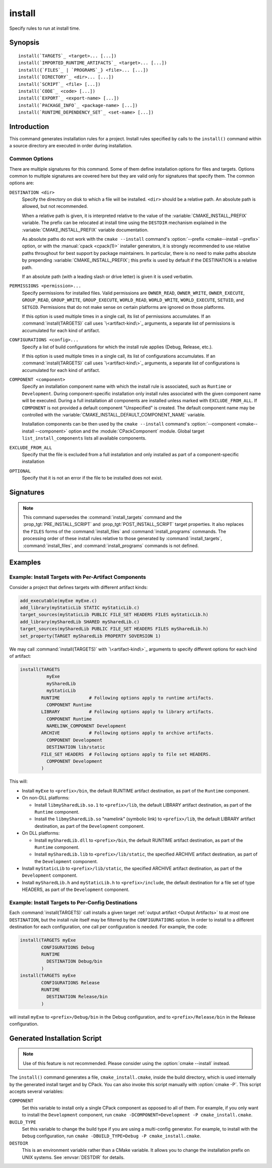 install
-------

.. only:: html

   .. contents::

Specify rules to run at install time.

Synopsis
^^^^^^^^

.. parsed-literal::

  install(`TARGETS`_ <target>... [...])
  install(`IMPORTED_RUNTIME_ARTIFACTS`_ <target>... [...])
  install({`FILES`_ | `PROGRAMS`_} <file>... [...])
  install(`DIRECTORY`_ <dir>... [...])
  install(`SCRIPT`_ <file> [...])
  install(`CODE`_ <code> [...])
  install(`EXPORT`_ <export-name> [...])
  install(`PACKAGE_INFO`_ <package-name> [...])
  install(`RUNTIME_DEPENDENCY_SET`_ <set-name> [...])

Introduction
^^^^^^^^^^^^

This command generates installation rules for a project.  Install rules
specified by calls to the ``install()`` command within a source directory
are executed in order during installation.

.. versionchanged:: 3.14
  Install rules in subdirectories
  added by calls to the :command:`add_subdirectory` command are interleaved
  with those in the parent directory to run in the order declared (see
  policy :policy:`CMP0082`).

.. versionchanged:: 3.22
  The environment variable :envvar:`CMAKE_INSTALL_MODE` can override the
  default copying behavior of ``install()``.

.. versionchanged:: 3.31
  Projects can enable :prop_gbl:`INSTALL_PARALLEL` to enable a parallel
  installation. When using the parallel install, subdirectories added by calls
  to the :command:`add_subdirectory` command are installed independently
  and the order that install rules added in different subdirectories will run is
  not guaranteed.

Common Options
""""""""""""""

There are multiple signatures for this command.  Some of them define
installation options for files and targets.  Options common to
multiple signatures are covered here but they are valid only for
signatures that specify them.  The common options are:

``DESTINATION <dir>``
  Specify the directory on disk to which a file will be installed.
  ``<dir>`` should be a relative path.  An absolute path is allowed,
  but not recommended.

  When a relative path is given, it is interpreted relative to the value
  of the :variable:`CMAKE_INSTALL_PREFIX` variable.
  The prefix can be relocated at install time using the ``DESTDIR``
  mechanism explained in the :variable:`CMAKE_INSTALL_PREFIX` variable
  documentation.

  As absolute paths do not work with the ``cmake --install`` command's
  :option:`--prefix <cmake--install --prefix>` option, or with the
  :manual:`cpack <cpack(1)>` installer generators, it is strongly recommended
  to use relative paths throughout for best support by package maintainers.
  In particular, there is no need to make paths absolute by prepending
  :variable:`CMAKE_INSTALL_PREFIX`; this prefix is used by default if
  the DESTINATION is a relative path.

  If an absolute path (with a leading slash or drive letter) is given
  it is used verbatim.

  .. versionchanged:: 3.31
    ``<dir>`` will be normalized according to the same
    :ref:`normalization rules <Normalization>` as the
    :command:`cmake_path` command.

``PERMISSIONS <permission>...``
  Specify permissions for installed files.  Valid permissions are
  ``OWNER_READ``, ``OWNER_WRITE``, ``OWNER_EXECUTE``, ``GROUP_READ``,
  ``GROUP_WRITE``, ``GROUP_EXECUTE``, ``WORLD_READ``, ``WORLD_WRITE``,
  ``WORLD_EXECUTE``, ``SETUID``, and ``SETGID``.  Permissions that do
  not make sense on certain platforms are ignored on those platforms.

  If this option is used multiple times in a single call, its list
  of permissions accumulates.  If an :command:`install(TARGETS)` call
  uses `\<artifact-kind\>`_ arguments, a separate list of permissions
  is accumulated for each kind of artifact.

``CONFIGURATIONS <config>...``
  Specify a list of build configurations for which the install rule
  applies (Debug, Release, etc.).

  If this option is used multiple times in a single call, its list
  of configurations accumulates.  If an :command:`install(TARGETS)`
  call uses `\<artifact-kind\>`_ arguments, a separate list of
  configurations is accumulated for each kind of artifact.

``COMPONENT <component>``
  Specify an installation component name with which the install rule
  is associated, such as ``Runtime`` or ``Development``.  During
  component-specific installation only install rules associated with
  the given component name will be executed.  During a full installation
  all components are installed unless marked with ``EXCLUDE_FROM_ALL``.
  If ``COMPONENT`` is not provided a default component "Unspecified" is
  created.  The default component name may be controlled with the
  :variable:`CMAKE_INSTALL_DEFAULT_COMPONENT_NAME` variable.

  Installation components can be then used by the ``cmake --install`` command's
  :option:`--component <cmake--install --component>` option and the
  :module:`CPackComponent` module.  Global target ``list_install_components``
  lists all available components.

``EXCLUDE_FROM_ALL``
  .. versionadded:: 3.6

  Specify that the file is excluded from a full installation and only
  installed as part of a component-specific installation

``OPTIONAL``
  Specify that it is not an error if the file to be installed does
  not exist.

.. versionadded:: 3.1
  Command signatures that install files may print messages during
  installation.  Use the :variable:`CMAKE_INSTALL_MESSAGE` variable
  to control which messages are printed.

.. versionadded:: 3.11
  Many of the ``install()`` variants implicitly create the directories
  containing the installed files. If
  :variable:`CMAKE_INSTALL_DEFAULT_DIRECTORY_PERMISSIONS` is set, these
  directories will be created with the permissions specified. Otherwise,
  they will be created according to the uname rules on Unix-like platforms.
  Windows platforms are unaffected.

Signatures
^^^^^^^^^^

.. signature::
  install(TARGETS <target>... [...])

  Install target :ref:`Output Artifacts` and associated files:

  .. code-block:: cmake

    install(TARGETS <target>... [EXPORT <export-name>]
            [RUNTIME_DEPENDENCIES <arg>...|RUNTIME_DEPENDENCY_SET <set-name>]
            [<artifact-option>...]
            [<artifact-kind> <artifact-option>...]...
            [INCLUDES DESTINATION [<dir> ...]]
            )

  where ``<artifact-option>...`` group may contain:

  .. code-block:: cmake

    [DESTINATION <dir>]
    [PERMISSIONS <permission>...]
    [CONFIGURATIONS <config>...]
    [COMPONENT <component>]
    [NAMELINK_COMPONENT <component>]
    [OPTIONAL] [EXCLUDE_FROM_ALL]
    [NAMELINK_ONLY|NAMELINK_SKIP]

  The first ``<artifact-option>...`` group applies to target
  :ref:`Output Artifacts` that do not have a dedicated group specified
  later in the same call.

  .. _`<artifact-kind>`:

  Each ``<artifact-kind> <artifact-option>...`` group applies to
  :ref:`Output Artifacts` of the specified artifact kind:

  ``ARCHIVE``
    Target artifacts of this kind include:

    * *Static libraries*
      (except on macOS when marked as ``FRAMEWORK``, see below);
    * *DLL import libraries*
      (on all Windows-based systems including Cygwin; they have extension
      ``.lib``, in contrast to the ``.dll`` libraries that go to ``RUNTIME``);
    * On AIX, the *linker import file* created for executables with
      :prop_tgt:`ENABLE_EXPORTS` enabled.
    * On macOS, the *linker import file* created for shared libraries with
      :prop_tgt:`ENABLE_EXPORTS` enabled (except when marked as ``FRAMEWORK``,
      see below).

  ``LIBRARY``
    Target artifacts of this kind include:

    * *Shared libraries*, except

      - DLLs (these go to ``RUNTIME``, see below),
      - on macOS when marked as ``FRAMEWORK`` (see below).

  ``RUNTIME``
    Target artifacts of this kind include:

    * *Executables*
      (except on macOS when marked as ``MACOSX_BUNDLE``, see ``BUNDLE`` below);
    * DLLs (on all Windows-based systems including Cygwin; note that the
      accompanying import libraries are of kind ``ARCHIVE``).

  ``OBJECTS``
    .. versionadded:: 3.9

    Object files associated with *object libraries*.

  ``FRAMEWORK``
    Both static and shared libraries marked with the ``FRAMEWORK``
    property are treated as ``FRAMEWORK`` targets on macOS.

  ``BUNDLE``
    Executables marked with the :prop_tgt:`MACOSX_BUNDLE` property are treated as
    ``BUNDLE`` targets on macOS.

  ``PUBLIC_HEADER``
    Any :prop_tgt:`PUBLIC_HEADER` files associated with a library are installed in
    the destination specified by the ``PUBLIC_HEADER`` argument on non-Apple
    platforms. Rules defined by this argument are ignored for :prop_tgt:`FRAMEWORK`
    libraries on Apple platforms because the associated files are installed
    into the appropriate locations inside the framework folder. See
    :prop_tgt:`PUBLIC_HEADER` for details.

  ``PRIVATE_HEADER``
    Similar to ``PUBLIC_HEADER``, but for ``PRIVATE_HEADER`` files. See
    :prop_tgt:`PRIVATE_HEADER` for details.

  ``RESOURCE``
    Similar to ``PUBLIC_HEADER`` and ``PRIVATE_HEADER``, but for
    ``RESOURCE`` files. See :prop_tgt:`RESOURCE` for details.

  ``FILE_SET <set-name>``
    .. versionadded:: 3.23

    File sets are defined by the :command:`target_sources(FILE_SET)` command.
    If the file set ``<set-name>`` exists and is ``PUBLIC`` or ``INTERFACE``,
    any files in the set are installed under the destination (see below).
    The directory structure relative to the file set's base directories is
    preserved. For example, a file added to the file set as
    ``/blah/include/myproj/here.h`` with a base directory ``/blah/include``
    would be installed to ``myproj/here.h`` below the destination.

  ``CXX_MODULES_BMI``
    .. versionadded:: 3.28

    Any module files from C++ modules from ``PUBLIC`` sources in a file set of
    type ``CXX_MODULES`` will be installed to the given ``DESTINATION``. All
    modules are placed directly in the destination as no directory structure is
    derived from the names of the modules. An empty ``DESTINATION`` may be used
    to suppress installing these files (for use in generic code).

  For regular executables, static libraries and shared libraries, the
  ``DESTINATION`` argument is not required.  For these target types, when
  ``DESTINATION`` is omitted, a default destination will be taken from the
  appropriate variable from :module:`GNUInstallDirs`, or set to a built-in
  default value if that variable is not defined.  The same is true for file
  sets, and the public and private headers associated with the installed
  targets through the :prop_tgt:`PUBLIC_HEADER` and :prop_tgt:`PRIVATE_HEADER`
  target properties. A destination must always be provided for module libraries,
  Apple bundles and frameworks.  A destination can be omitted for interface and
  object libraries, but they are handled differently (see the discussion of this
  topic toward the end of this section).

  For shared libraries on DLL platforms, if neither ``RUNTIME`` nor ``ARCHIVE``
  destinations are specified, both the ``RUNTIME`` and ``ARCHIVE`` components are
  installed to their default destinations. If either a ``RUNTIME`` or ``ARCHIVE``
  destination is specified, the component is installed to that destination, and
  the other component is not installed. If both ``RUNTIME`` and ``ARCHIVE``
  destinations are specified, then both components are installed to their
  respective destinations.

  The following table shows the target types with their associated variables and
  built-in defaults that apply when no destination is given:

  =============================== =============================== ======================
     Target Type                      GNUInstallDirs Variable        Built-In Default
  =============================== =============================== ======================
  ``RUNTIME``                     ``${CMAKE_INSTALL_BINDIR}``     ``bin``
  ``LIBRARY``                     ``${CMAKE_INSTALL_LIBDIR}``     ``lib``
  ``ARCHIVE``                     ``${CMAKE_INSTALL_LIBDIR}``     ``lib``
  ``PRIVATE_HEADER``              ``${CMAKE_INSTALL_INCLUDEDIR}`` ``include``
  ``PUBLIC_HEADER``               ``${CMAKE_INSTALL_INCLUDEDIR}`` ``include``
  ``FILE_SET`` (type ``HEADERS``) ``${CMAKE_INSTALL_INCLUDEDIR}`` ``include``
  =============================== =============================== ======================

  Projects wishing to follow the common practice of installing headers into a
  project-specific subdirectory may prefer using file sets with appropriate
  paths and base directories. Otherwise, they must provide a ``DESTINATION``
  instead of being able to rely on the above (see next example below).

  To make packages compliant with distribution filesystem layout policies, if
  projects must specify a ``DESTINATION``, it is strongly recommended that they use
  a path that begins with the appropriate relative :module:`GNUInstallDirs` variable.
  This allows package maintainers to control the install destination by setting
  the appropriate cache variables.  The following example shows a static library
  being installed to the default destination provided by
  :module:`GNUInstallDirs`, but with its headers installed to a project-specific
  subdirectory without using file sets:

  .. code-block:: cmake

    add_library(mylib STATIC ...)
    set_target_properties(mylib PROPERTIES PUBLIC_HEADER mylib.h)
    include(GNUInstallDirs)
    install(TARGETS mylib
            PUBLIC_HEADER
              DESTINATION ${CMAKE_INSTALL_INCLUDEDIR}/myproj
    )

  In addition to the `common options`_ listed above, each target can accept
  the following additional arguments:

  ``NAMELINK_COMPONENT``
    .. versionadded:: 3.12

    On some platforms a versioned shared library has a symbolic link such
    as::

      lib<name>.so -> lib<name>.so.1

    where ``lib<name>.so.1`` is the soname of the library and ``lib<name>.so``
    is a "namelink" allowing linkers to find the library when given
    ``-l<name>``. The ``NAMELINK_COMPONENT`` option is similar to the
    ``COMPONENT`` option, but it changes the installation component of a shared
    library namelink if one is generated. If not specified, this defaults to the
    value of ``COMPONENT``. It is an error to use this parameter outside of a
    ``LIBRARY`` block.

    .. versionchanged:: 3.27
      This parameter is also usable for an ``ARCHIVE`` block to manage
      the linker import file created, on macOS, for shared libraries with
      :prop_tgt:`ENABLE_EXPORTS` enabled.

    See the `Example: Install Targets with Per-Artifact Components`_
    for an example using ``NAMELINK_COMPONENT``.

    This option is typically used for package managers that have separate
    runtime and development packages. For example, on Debian systems, the
    library is expected to be in the runtime package, and the headers and
    namelink are expected to be in the development package.

    See the :prop_tgt:`VERSION` and :prop_tgt:`SOVERSION` target properties for
    details on creating versioned shared libraries.

  ``NAMELINK_ONLY``
    This option causes the installation of only the namelink when a library
    target is installed. On platforms where versioned shared libraries do not
    have namelinks or when a library is not versioned, the ``NAMELINK_ONLY``
    option installs nothing. It is an error to use this parameter outside of a
    ``LIBRARY`` block.

    .. versionchanged:: 3.27
      This parameter is also usable for an ``ARCHIVE`` block to manage
      the linker import file created, on macOS, for shared libraries with
      :prop_tgt:`ENABLE_EXPORTS` enabled.

    When ``NAMELINK_ONLY`` is given, either ``NAMELINK_COMPONENT`` or
    ``COMPONENT`` may be used to specify the installation component of the
    namelink, but ``COMPONENT`` should generally be preferred.

  ``NAMELINK_SKIP``
    Similar to ``NAMELINK_ONLY``, but it has the opposite effect: it causes the
    installation of library files other than the namelink when a library target
    is installed. When neither ``NAMELINK_ONLY`` or ``NAMELINK_SKIP`` are given,
    both portions are installed. On platforms where versioned shared libraries
    do not have symlinks or when a library is not versioned, ``NAMELINK_SKIP``
    installs the library. It is an error to use this parameter outside of a
    ``LIBRARY`` block.

    .. versionchanged:: 3.27
      This parameter is also usable for an ``ARCHIVE`` block to manage
      the linker import file created, on macOS, for shared libraries with
      :prop_tgt:`ENABLE_EXPORTS` enabled.

    If ``NAMELINK_SKIP`` is specified, ``NAMELINK_COMPONENT`` has no effect. It
    is not recommended to use ``NAMELINK_SKIP`` in conjunction with
    ``NAMELINK_COMPONENT``.

  The :command:`install(TARGETS)` command can also accept the following
  options at the top level:

  ``EXPORT``
    This option associates the installed target files with an export called
    ``<export-name>``.  It must appear before any target options.
    To actually install the export file itself, call
    :command:`install(EXPORT)`, documented below.
    See documentation of the :prop_tgt:`EXPORT_NAME` target property to change
    the name of the exported target.

    If ``EXPORT`` is used and the targets include ``PUBLIC`` or ``INTERFACE``
    file sets, all of them must be specified with ``FILE_SET`` arguments. All
    ``PUBLIC`` or ``INTERFACE`` file sets associated with a target are included
    in the export.

  ``INCLUDES DESTINATION``
    This option specifies a list of directories which will be added to the
    :prop_tgt:`INTERFACE_INCLUDE_DIRECTORIES` target property of the
    ``<targets>`` when exported by the :command:`install(EXPORT)` command.
    If a relative path is specified, it is treated as relative to the
    :genex:`$<INSTALL_PREFIX>`.

    Unlike other ``DESTINATION`` arguments for the various ``install()``
    subcommands, paths given after ``INCLUDES DESTINATION`` are used as
    given.  They are not normalized, nor assumed to be normalized, although
    it is recommended that they are given in normalized form (see
    :ref:`Normalization`).

  ``RUNTIME_DEPENDENCY_SET <set-name>``
    .. versionadded:: 3.21

    This option causes all runtime dependencies of installed executable, shared
    library, and module targets to be added to the specified runtime dependency
    set. This set can then be installed with an
    :command:`install(RUNTIME_DEPENDENCY_SET)` command.

    This keyword and the ``RUNTIME_DEPENDENCIES`` keyword are mutually
    exclusive.

  ``RUNTIME_DEPENDENCIES <arg>...``
    .. versionadded:: 3.21

    This option causes all runtime dependencies of installed executable, shared
    library, and module targets to be installed along with the targets
    themselves. The ``RUNTIME``, ``LIBRARY``, ``FRAMEWORK``, and generic
    arguments are used to determine the properties (``DESTINATION``,
    ``COMPONENT``, etc.) of the installation of these dependencies.

    ``RUNTIME_DEPENDENCIES`` is semantically equivalent to the following pair
    of calls:

    .. code-block:: cmake

      install(TARGETS ... RUNTIME_DEPENDENCY_SET <set-name>)
      install(RUNTIME_DEPENDENCY_SET <set-name> <arg>...)

    where ``<set-name>`` will be a randomly generated set name.
    ``<arg>...`` may include any of the following keywords supported by
    the :command:`install(RUNTIME_DEPENDENCY_SET)` command:

    * ``DIRECTORIES``
    * ``PRE_INCLUDE_REGEXES``
    * ``PRE_EXCLUDE_REGEXES``
    * ``POST_INCLUDE_REGEXES``
    * ``POST_EXCLUDE_REGEXES``
    * ``POST_INCLUDE_FILES``
    * ``POST_EXCLUDE_FILES``

    The ``RUNTIME_DEPENDENCIES`` and ``RUNTIME_DEPENDENCY_SET`` keywords are
    mutually exclusive.

  :ref:`Interface Libraries` may be listed among the targets to install.
  They install no artifacts but will be included in an associated ``EXPORT``.
  If :ref:`Object Libraries` are listed but given no destination for their
  object files, they will be exported as :ref:`Interface Libraries`.
  This is sufficient to satisfy transitive usage requirements of other
  targets that link to the object libraries in their implementation.

  Installing a target with the :prop_tgt:`EXCLUDE_FROM_ALL` target property
  set to ``TRUE`` has undefined behavior.

  .. versionadded:: 3.3
    An install destination given as a ``DESTINATION`` argument may
    use "generator expressions" with the syntax ``$<...>``.  See the
    :manual:`cmake-generator-expressions(7)` manual for available expressions.

  .. versionadded:: 3.13
    :command:`install(TARGETS)` can install targets that were created in
    other directories.  When using such cross-directory install rules, running
    ``make install`` (or similar) from a subdirectory will not guarantee that
    targets from other directories are up-to-date.  You can use
    :command:`target_link_libraries` or :command:`add_dependencies`
    to ensure that such out-of-directory targets are built before the
    subdirectory-specific install rules are run.

.. signature::
  install(IMPORTED_RUNTIME_ARTIFACTS <target>... [...])

  .. versionadded:: 3.21

  Install runtime artifacts of imported targets:

  .. code-block:: cmake

    install(IMPORTED_RUNTIME_ARTIFACTS <target>...
            [RUNTIME_DEPENDENCY_SET <set-name>]
            [[LIBRARY|RUNTIME|FRAMEWORK|BUNDLE]
             [DESTINATION <dir>]
             [PERMISSIONS <permission>...]
             [CONFIGURATIONS <config>...]
             [COMPONENT <component>]
             [OPTIONAL] [EXCLUDE_FROM_ALL]
            ] [...]
            )

  The ``IMPORTED_RUNTIME_ARTIFACTS`` form specifies rules for installing the
  runtime artifacts of imported targets. Projects may do this if they want to
  bundle outside executables or modules inside their installation. The
  ``LIBRARY``, ``RUNTIME``, ``FRAMEWORK``, and ``BUNDLE`` arguments have the
  same semantics that they do in the `TARGETS`_ mode. Only the runtime artifacts
  of imported targets are installed (except in the case of :prop_tgt:`FRAMEWORK`
  libraries, :prop_tgt:`MACOSX_BUNDLE` executables, and :prop_tgt:`BUNDLE`
  CFBundles.) For example, headers and import libraries associated with DLLs are
  not installed. In the case of :prop_tgt:`FRAMEWORK` libraries,
  :prop_tgt:`MACOSX_BUNDLE` executables, and :prop_tgt:`BUNDLE` CFBundles, the
  entire directory is installed.

  The ``RUNTIME_DEPENDENCY_SET`` option causes the runtime artifacts of the
  imported executable, shared library, and module library ``targets`` to be
  added to the ``<set-name>`` runtime dependency set. This set can then be
  installed with an :command:`install(RUNTIME_DEPENDENCY_SET)` command.

.. signature::
  install(FILES <file>... [...])
  install(PROGRAMS <program>... [...])

  .. note::

    If installing header files, consider using file sets defined by
    :command:`target_sources(FILE_SET)` instead. File sets associate
    headers with a target and they install as part of the target.

  Install files or programs:

  .. code-block:: cmake

    install(<FILES|PROGRAMS> <file>...
            TYPE <type> | DESTINATION <dir>
            [PERMISSIONS <permission>...]
            [CONFIGURATIONS <config>...]
            [COMPONENT <component>]
            [RENAME <name>] [OPTIONAL] [EXCLUDE_FROM_ALL])

  The ``FILES`` form specifies rules for installing files for a project.
  File names given as relative paths are interpreted with respect to the
  current source directory.  Files installed by this form are by default
  given permissions ``OWNER_WRITE``, ``OWNER_READ``, ``GROUP_READ``, and
  ``WORLD_READ`` if no ``PERMISSIONS`` argument is given.

  The ``PROGRAMS`` form is identical to the ``FILES`` form except that the
  default permissions for the installed file also include ``OWNER_EXECUTE``,
  ``GROUP_EXECUTE``, and ``WORLD_EXECUTE``.  This form is intended to install
  programs that are not targets, such as shell scripts.  Use the ``TARGETS``
  form to install targets built within the project.

  The list of ``files...`` given to ``FILES`` or ``PROGRAMS`` may use
  "generator expressions" with the syntax ``$<...>``.  See the
  :manual:`cmake-generator-expressions(7)` manual for available expressions.
  However, if any item begins in a generator expression it must evaluate
  to a full path.

  The optional ``RENAME <name>`` argument is used to specify a name for the
  installed file that is different from the original file name.  Renaming
  is allowed only when a single file is installed by the command.

  Either a ``TYPE`` or a ``DESTINATION`` must be provided, but not both.
  A ``TYPE`` argument specifies the generic file type of the files being
  installed.  A destination will then be set automatically by taking the
  corresponding variable from :module:`GNUInstallDirs`, or by using a
  built-in default if that variable is not defined.  See the table below for
  the supported file types and their corresponding variables and built-in
  defaults.  Projects can provide a ``DESTINATION`` argument instead of a
  file type if they wish to explicitly define the install destination.

  ======================= ================================== =========================
     ``TYPE`` Argument         GNUInstallDirs Variable           Built-In Default
  ======================= ================================== =========================
  ``BIN``                 ``${CMAKE_INSTALL_BINDIR}``        ``bin``
  ``SBIN``                ``${CMAKE_INSTALL_SBINDIR}``       ``sbin``
  ``LIB``                 ``${CMAKE_INSTALL_LIBDIR}``        ``lib``
  ``INCLUDE``             ``${CMAKE_INSTALL_INCLUDEDIR}``    ``include``
  ``SYSCONF``             ``${CMAKE_INSTALL_SYSCONFDIR}``    ``etc``
  ``SHAREDSTATE``         ``${CMAKE_INSTALL_SHARESTATEDIR}`` ``com``
  ``LOCALSTATE``          ``${CMAKE_INSTALL_LOCALSTATEDIR}`` ``var``
  ``RUNSTATE``            ``${CMAKE_INSTALL_RUNSTATEDIR}``   ``<LOCALSTATE dir>/run``
  ``DATA``                ``${CMAKE_INSTALL_DATADIR}``       ``<DATAROOT dir>``
  ``INFO``                ``${CMAKE_INSTALL_INFODIR}``       ``<DATAROOT dir>/info``
  ``LOCALE``              ``${CMAKE_INSTALL_LOCALEDIR}``     ``<DATAROOT dir>/locale``
  ``MAN``                 ``${CMAKE_INSTALL_MANDIR}``        ``<DATAROOT dir>/man``
  ``DOC``                 ``${CMAKE_INSTALL_DOCDIR}``        ``<DATAROOT dir>/doc``
  ``LIBEXEC``             ``${CMAKE_INSTALL_LIBEXECDIR}``    ``libexec``
  ======================= ================================== =========================

  Projects wishing to follow the common practice of installing headers into a
  project-specific subdirectory will need to provide a destination rather than
  rely on the above. Using file sets for headers instead of ``install(FILES)``
  would be even better (see :command:`target_sources(FILE_SET)`).

  Note that some of the types' built-in defaults use the ``DATAROOT`` directory as
  a prefix. The ``DATAROOT`` prefix is calculated similarly to the types, with
  ``CMAKE_INSTALL_DATAROOTDIR`` as the variable and ``share`` as the built-in
  default. You cannot use ``DATAROOT`` as a ``TYPE`` parameter; please use
  ``DATA`` instead.

  To make packages compliant with distribution filesystem layout policies, if
  projects must specify a ``DESTINATION``, it is strongly recommended that they use
  a path that begins with the appropriate relative :module:`GNUInstallDirs` variable.
  This allows package maintainers to control the install destination by setting
  the appropriate cache variables.  The following example shows how to follow
  this advice while installing an image to a project-specific documentation
  subdirectory:

  .. code-block:: cmake

    include(GNUInstallDirs)
    install(FILES logo.png
            DESTINATION ${CMAKE_INSTALL_DOCDIR}/myproj
    )

  .. versionadded:: 3.4
    An install destination given as a ``DESTINATION`` argument may
    use "generator expressions" with the syntax ``$<...>``.  See the
    :manual:`cmake-generator-expressions(7)` manual for available expressions.

  .. versionadded:: 3.20
    An install rename given as a ``RENAME`` argument may
    use "generator expressions" with the syntax ``$<...>``.  See the
    :manual:`cmake-generator-expressions(7)` manual for available expressions.

  .. versionadded:: 3.31
    The ``TYPE`` argument now supports type ``LIBEXEC``.

.. signature::
  install(DIRECTORY <dir>... [...])

  .. note::

    To install a directory sub-tree of headers, consider using file sets
    defined by :command:`target_sources(FILE_SET)` instead. File sets not only
    preserve directory structure, they also associate headers with a target
    and install as part of the target.

  Install the contents of one or more directories:

  .. code-block:: cmake

    install(DIRECTORY <dir>...
            TYPE <type> | DESTINATION <dir>
            [FILE_PERMISSIONS <permission>...]
            [DIRECTORY_PERMISSIONS <permission>...]
            [USE_SOURCE_PERMISSIONS] [OPTIONAL] [MESSAGE_NEVER]
            [CONFIGURATIONS <config>...]
            [COMPONENT <component>] [EXCLUDE_FROM_ALL]
            [FILES_MATCHING]
            [<match-rule> <match-option>...]...
            )

  The ``DIRECTORY`` form installs contents of one or more directories to a
  given destination.  The directory structure is copied verbatim to the
  destination.

  Either a ``TYPE`` or a ``DESTINATION`` must be provided, but not both.
  If no permissions is given, files will be given the default permissions
  specified in the `FILES`_ form of the command, and the directories
  will be given the default permissions specified in the `PROGRAMS`_
  form of the command.

  The options are:

  ``<dir>...``
    The list of directories to be installed.

    The last component of each directory name is appended to the
    destination directory but a trailing slash may be used to avoid
    this because it leaves the last component empty.  Directory names
    given as relative paths are interpreted with respect to the current
    source directory.  If no input directory names are given the
    destination directory will be created but nothing will be installed
    into it.

    .. versionadded:: 3.5
      The source ``<dir>...`` list may use "generator expressions" with the
      syntax ``$<...>``.  See the :manual:`cmake-generator-expressions(7)`
      manual for available expressions.

  ``TYPE <type>``
    Specifies the generic file type of the files within the listed
    directories being installed.  A destination will then be set
    automatically by taking the corresponding variable from
    :module:`GNUInstallDirs`, or by using a built-in default if that
    variable is not defined.  See the table below for the supported
    file types and their corresponding variables and built-in defaults.
    Projects can provide a ``DESTINATION`` argument instead of a file
    type if they wish to explicitly define the install destination.

    ======================= ================================== =========================
       ``TYPE`` Argument         GNUInstallDirs Variable           Built-In Default
    ======================= ================================== =========================
    ``BIN``                 ``${CMAKE_INSTALL_BINDIR}``        ``bin``
    ``SBIN``                ``${CMAKE_INSTALL_SBINDIR}``       ``sbin``
    ``LIB``                 ``${CMAKE_INSTALL_LIBDIR}``        ``lib``
    ``INCLUDE``             ``${CMAKE_INSTALL_INCLUDEDIR}``    ``include``
    ``SYSCONF``             ``${CMAKE_INSTALL_SYSCONFDIR}``    ``etc``
    ``SHAREDSTATE``         ``${CMAKE_INSTALL_SHARESTATEDIR}`` ``com``
    ``LOCALSTATE``          ``${CMAKE_INSTALL_LOCALSTATEDIR}`` ``var``
    ``RUNSTATE``            ``${CMAKE_INSTALL_RUNSTATEDIR}``   ``<LOCALSTATE dir>/run``
    ``DATA``                ``${CMAKE_INSTALL_DATADIR}``       ``<DATAROOT dir>``
    ``INFO``                ``${CMAKE_INSTALL_INFODIR}``       ``<DATAROOT dir>/info``
    ``LOCALE``              ``${CMAKE_INSTALL_LOCALEDIR}``     ``<DATAROOT dir>/locale``
    ``MAN``                 ``${CMAKE_INSTALL_MANDIR}``        ``<DATAROOT dir>/man``
    ``DOC``                 ``${CMAKE_INSTALL_DOCDIR}``        ``<DATAROOT dir>/doc``
    ``LIBEXEC``             ``${CMAKE_INSTALL_LIBEXECDIR}``    ``libexec``
    ======================= ================================== =========================

    Note that some of the types' built-in defaults use the ``DATAROOT``
    directory as a prefix.  The ``DATAROOT`` prefix is calculated similarly
    to the types, with ``CMAKE_INSTALL_DATAROOTDIR`` as the variable and
    ``share`` as the built-in default.  You cannot use ``DATAROOT`` as a
    ``TYPE`` parameter; please use ``DATA`` instead.

    .. versionadded:: 3.31
      The ``LIBEXEC`` type.

  ``DESTINATION <dir>``
    The destination directory, as documented among the `common options`_.

    To make packages compliant with distribution filesystem layout
    policies, if projects must specify a ``DESTINATION``, it is
    strongly recommended that they use a path that begins with the
    appropriate relative :module:`GNUInstallDirs` variable.
    This allows package maintainers to control the install destination
    by setting the appropriate cache variables.

    .. versionadded:: 3.4
      The destination ``<dir>`` may use "generator expressions" with the
      syntax ``$<...>``.  See the :manual:`cmake-generator-expressions(7)`
      manual for available expressions.

  ``FILE_PERMISSIONS <permission>...``
    Specify permissions given to files in the destination, where the
    ``<permission>`` names are documented among the `common options`_.

  ``DIRECTORY_PERMISSIONS <permission>...``
    Specify permissions given to directories in the destination, where the
    ``<permission>`` names are documented among the `common options`_.

  ``USE_SOURCE_PERMISSIONS``
    If specified, and ``FILE_PERMISSIONS`` is not, file permissions will
    be copied from the source directory structure.

  ``MESSAGE_NEVER``
    .. versionadded:: 3.1

    Disable file installation status output.

  ``FILES_MATCHING``
    This option may be given before the first ``<match-rule>`` to
    disable installation of files (but not directories) not matched
    by any expression.  For example, the code

    .. code-block:: cmake

      install(DIRECTORY src/ DESTINATION doc/myproj
              FILES_MATCHING PATTERN "*.png")

    will extract and install images from a source tree.

  ``<match-rule> <match-option>...``
    Installation of directories may be controlled with fine granularity
    using rules that match directories or files encountered within input
    directories.  They may be used to apply certain options (see below)
    to a subset of the files and directories encountered.  All files
    and directories are installed whether or not they are matched,
    unless the above ``FILES_MATCHING`` option is given.

    The full path to each input file or directory, with forward slashes,
    may be matched by a ``<match-rule>``:

    ``PATTERN <pattern>``
      Match complete file names using a globbing pattern.  The portion of
      the full path matching the pattern must occur at the end of the file
      name and be preceded by a slash (which is not part of the pattern).

    ``REGEX <regex>``
      Match any portion of the full path of a file with a
      :ref:`regular expression <Regex Specification>`.
      One may use ``/`` and ``$`` to limit matching to the end of a path.

    Each ``<match-rule>`` may be followed by ``<match-option>`` arguments.
    The match options apply to the files or directories matched by the rule.
    The match options are:

    ``EXCLUDE``
      Exclude the matched file or directory from installation.

    ``PERMISSIONS <permission>...``
      Ovrerride the permissions setting for the matched file or directory.

    For example, the code

    .. code-block:: cmake

      install(DIRECTORY icons scripts/ DESTINATION share/myproj
              PATTERN "CVS" EXCLUDE
              PATTERN "scripts/*"
              PERMISSIONS OWNER_EXECUTE OWNER_WRITE OWNER_READ
                          GROUP_EXECUTE GROUP_READ)

    will install the ``icons`` directory to ``share/myproj/icons`` and the
    ``scripts`` directory to ``share/myproj``.  The icons will get default
    file permissions, the scripts will be given specific permissions, and any
    ``CVS`` directories will be excluded.

.. signature::
  install(SCRIPT <file> [...])
  install(CODE <code> [...])

  Invoke CMake scripts or code during installation:

  .. code-block:: cmake

    install([[SCRIPT <file>] [CODE <code>]]
            [ALL_COMPONENTS | COMPONENT <component>]
            [EXCLUDE_FROM_ALL] [...])

  The ``SCRIPT`` form will invoke the given CMake script files during
  installation.  If the script file name is a relative path it will be
  interpreted with respect to the current source directory.  The ``CODE``
  form will invoke the given CMake code during installation.  Code is
  specified as a single argument inside a double-quoted string.  For
  example, the code

  .. code-block:: cmake

    install(CODE "message(\"Sample install message.\")")

  will print a message during installation.

  .. versionadded:: 3.21
    When the ``ALL_COMPONENTS`` option is given, the custom installation
    script code will be executed for every component of a component-specific
    installation.  This option is mutually exclusive with the ``COMPONENT``
    option.

  .. versionadded:: 3.14
    ``<file>`` or ``<code>`` may use "generator expressions" with the syntax
    ``$<...>`` (in the case of ``<file>``, this refers to their use in the file
    name, not the file's contents).  See the
    :manual:`cmake-generator-expressions(7)` manual for available expressions.

.. signature::
  install(EXPORT <export-name> [...])

  Install a CMake file exporting targets for dependent projects:

  .. code-block:: cmake

    install(EXPORT <export-name> DESTINATION <dir>
            [NAMESPACE <namespace>] [FILE <name>.cmake]
            [PERMISSIONS <permission>...]
            [CONFIGURATIONS <config>...]
            [CXX_MODULES_DIRECTORY <directory>]
            [EXPORT_LINK_INTERFACE_LIBRARIES]
            [COMPONENT <component>]
            [EXCLUDE_FROM_ALL]
            [EXPORT_PACKAGE_DEPENDENCIES])
    install(EXPORT_ANDROID_MK <export-name> DESTINATION <dir> [...])

  The ``EXPORT`` form generates and installs a CMake file containing code to
  import targets from the installation tree into another project.
  Target installations are associated with the export ``<export-name>``
  using the ``EXPORT`` option of the :command:`install(TARGETS)` signature
  documented above.  The ``NAMESPACE`` option will prepend ``<namespace>`` to
  the target names as they are written to the import file.  By default
  the generated file will be called ``<export-name>.cmake`` but the ``FILE``
  option may be used to specify a different name.  The value given to
  the ``FILE`` option must be a file name with the ``.cmake`` extension.

  If a ``CONFIGURATIONS`` option is given then the file will only be installed
  when one of the named configurations is installed.  Additionally, the
  generated import file will reference only the matching target
  configurations.  See the :variable:`CMAKE_MAP_IMPORTED_CONFIG_<CONFIG>`
  variable to map configurations of dependent projects to the installed
  configurations.  The ``EXPORT_LINK_INTERFACE_LIBRARIES`` keyword, if
  present, causes the contents of the properties matching
  ``(IMPORTED_)?LINK_INTERFACE_LIBRARIES(_<CONFIG>)?`` to be exported, when
  policy :policy:`CMP0022` is ``NEW``.

  .. note::
    The installed ``<export-name>.cmake`` file may come with additional
    per-configuration ``<export-name>-*.cmake`` files to be loaded by
    globbing.  Do not use an export name that is the same as the package
    name in combination with installing a ``<package-name>-config.cmake``
    file or the latter may be incorrectly matched by the glob and loaded.

  When a ``COMPONENT`` option is given, the listed ``<component>`` implicitly
  depends on all components mentioned in the export set. The exported
  ``<name>.cmake`` file will require each of the exported components to be
  present in order for dependent projects to build properly. For example, a
  project may define components ``Runtime`` and ``Development``, with shared
  libraries going into the ``Runtime`` component and static libraries and
  headers going into the ``Development`` component. The export set would also
  typically be part of the ``Development`` component, but it would export
  targets from both the ``Runtime`` and ``Development`` components. Therefore,
  the ``Runtime`` component would need to be installed if the ``Development``
  component was installed, but not vice versa. If the ``Development`` component
  was installed without the ``Runtime`` component, dependent projects that try
  to link against it would have build errors. Package managers, such as APT and
  RPM, typically handle this by listing the ``Runtime`` component as a dependency
  of the ``Development`` component in the package metadata, ensuring that the
  library is always installed if the headers and CMake export file are present.

  .. versionadded:: 3.7
    In addition to cmake language files, the ``EXPORT_ANDROID_MK`` mode may be
    used to specify an export to the android ndk build system.  This mode
    accepts the same options as the normal export mode.  The Android
    NDK supports the use of prebuilt libraries, both static and shared. This
    allows cmake to build the libraries of a project and make them available
    to an ndk build system complete with transitive dependencies, include flags
    and defines required to use the libraries.

  ``CXX_MODULES_DIRECTORY``
    .. versionadded:: 3.28

    Specify a subdirectory to store C++ module information for targets in the
    export set. This directory will be populated with files which add the
    necessary target property information to the relevant targets. Note that
    without this information, none of the C++ modules which are part of the
    targets in the export set will support being imported in consuming targets.

  ``EXPORT_PACKAGE_DEPENDENCIES``
    .. note::

      Experimental. Gated by ``CMAKE_EXPERIMENTAL_EXPORT_PACKAGE_DEPENDENCIES``.

    Specify that :command:`find_dependency` calls should be exported. If this
    argument is specified, CMake examines all targets in the export set and
    gathers their ``INTERFACE`` link targets. If any such targets either were
    found with :command:`find_package` or have the
    :prop_tgt:`EXPORT_FIND_PACKAGE_NAME` property set, and such package
    dependency was not disabled by passing ``ENABLED OFF`` to
    :command:`export(SETUP)`, then a :command:`find_dependency` call is
    written with the target's corresponding package name, a ``REQUIRED``
    argument, and any additional arguments specified by the ``EXTRA_ARGS``
    argument of :command:`export(SETUP)`. Any package dependencies that were
    manually specified by passing ``ENABLED ON`` to :command:`export(SETUP)`
    are also added, even if the exported targets don't depend on any targets
    from them.

    The :command:`find_dependency` calls are written in the following order:

    1. Any package dependencies that were listed in :command:`export(SETUP)`
       are written in the order they were first specified, regardless of
       whether or not they contain ``INTERFACE`` dependencies of the
       exported targets.
    2. Any package dependencies that contain ``INTERFACE`` link dependencies
       of the exported targets and that were never specified in
       :command:`export(SETUP)` are written in the order they were first
       found.

  The ``EXPORT`` form is useful to help outside projects use targets built
  and installed by the current project.  For example, the code

  .. code-block:: cmake

    install(TARGETS myexe EXPORT myproj DESTINATION bin)
    install(EXPORT myproj NAMESPACE mp_ DESTINATION lib/myproj)
    install(EXPORT_ANDROID_MK myproj DESTINATION share/ndk-modules)

  will install the executable ``myexe`` to ``<prefix>/bin`` and code to import
  it in the file ``<prefix>/lib/myproj/myproj.cmake`` and
  ``<prefix>/share/ndk-modules/Android.mk``.  An outside project
  may load this file with the include command and reference the ``myexe``
  executable from the installation tree using the imported target name
  ``mp_myexe`` as if the target were built in its own tree.

.. signature::
  install(PACKAGE_INFO <package-name> [...])

  .. versionadded:: 3.31
  .. note::

    Experimental. Gated by ``CMAKE_EXPERIMENTAL_EXPORT_PACKAGE_INFO``.

  Installs a |CPS|_ file exporting targets for dependent projects:

  .. code-block:: cmake

    install(PACKAGE_INFO <package-name> EXPORT <export-name>
            [APPENDIX <appendix-name>]
            [DESTINATION <dir>]
            [LOWER_CASE_FILE]
            [VERSION <version>
             [COMPAT_VERSION <version>]
             [VERSION_SCHEMA <string>]]
            [DEFAULT_TARGETS <target>...]
            [DEFAULT_CONFIGURATIONS <config>...]
            [PERMISSIONS <permission>...]
            [CONFIGURATIONS <config>...]
            [COMPONENT <component>]
            [EXCLUDE_FROM_ALL])

  The ``PACKAGE_INFO`` form generates and installs a |CPS| file which describes
  installed targets such that they can be consumed by another project.
  Target installations are associated with the export ``<export-name>``
  using the ``EXPORT`` option of the :command:`install(TARGETS)` signature
  documented above.  Unlike :command:`install(EXPORT)`, this information is not
  expressed in CMake code, and can be consumed by tools other than CMake.  When
  imported into another CMake project, the imported targets will be prefixed
  with ``<package-name>::``.  By default, the generated file will be called
  ``<package-name>[-<appendix-name>].cps``.  If ``LOWER_CASE_FILE`` is given,
  the package name as it appears on disk (in both the file name and install
  destination) will be first converted to lower case.

  If ``DESTINATION`` is not specified, a platform-specific default is used.

  If ``APPENDIX`` is specified, rather than generating a top level package
  specification, the specified targets will be exported as an appendix to the
  named package.  Appendices may be used to separate less commonly used targets
  (along with their external dependencies) from the rest of a package.  This
  enables consumers to ignore transitive dependencies for targets that they
  don't use, and also allows a single logical "package" to be composed of
  artifacts produced by multiple build trees.

  Appendices are not permitted to change basic package metadata; therefore,
  none of ``VERSION``, ``COMPAT_VERSION``, ``VERSION_SCHEMA``,
  ``DEFAULT_TARGETS`` or ``DEFAULT_CONFIGURATIONS`` may be specified in
  combination with ``APPENDIX``.  Additionally, it is strongly recommended that
  use of ``LOWER_CASE_FILE`` should be consistent between the main package and
  any appendices.

.. signature::
  install(RUNTIME_DEPENDENCY_SET <set-name> [...])

  .. versionadded:: 3.21

  Installs a runtime dependency set:

  .. code-block:: cmake

    install(RUNTIME_DEPENDENCY_SET <set-name>
            [[LIBRARY|RUNTIME|FRAMEWORK]
             [DESTINATION <dir>]
             [PERMISSIONS <permission>...]
             [CONFIGURATIONS <config>...]
             [COMPONENT <component>]
             [NAMELINK_COMPONENT <component>]
             [OPTIONAL] [EXCLUDE_FROM_ALL]
            ] [...]
            [PRE_INCLUDE_REGEXES <regex>...]
            [PRE_EXCLUDE_REGEXES <regex>...]
            [POST_INCLUDE_REGEXES <regex>...]
            [POST_EXCLUDE_REGEXES <regex>...]
            [POST_INCLUDE_FILES <file>...]
            [POST_EXCLUDE_FILES <file>...]
            [DIRECTORIES <dir>...]
            )

  Installs a runtime dependency set previously created by one or more
  :command:`install(TARGETS)` or :command:`install(IMPORTED_RUNTIME_ARTIFACTS)`
  commands.  The dependencies of targets belonging to a runtime dependency set
  are installed in the ``RUNTIME`` destination and component on DLL platforms,
  and in the ``LIBRARY`` destination and component on non-DLL platforms.
  macOS frameworks are installed in the ``FRAMEWORK`` destination and component.
  Targets built within the build tree will never be installed as runtime
  dependencies, nor will their own dependencies, unless the targets themselves
  are installed with :command:`install(TARGETS)`.

  The generated install script calls :command:`file(GET_RUNTIME_DEPENDENCIES)`
  on the build-tree files to calculate the runtime dependencies. The build-tree
  executable files are passed as the ``EXECUTABLES`` argument, the build-tree
  shared libraries as the ``LIBRARIES`` argument, and the build-tree modules as
  the ``MODULES`` argument. On macOS, if one of the executables is a
  :prop_tgt:`MACOSX_BUNDLE`, that executable is passed as the
  ``BUNDLE_EXECUTABLE`` argument. At most one such bundle executable may be in
  the runtime dependency set on macOS. The :prop_tgt:`MACOSX_BUNDLE` property
  has no effect on other platforms. Note that
  :command:`file(GET_RUNTIME_DEPENDENCIES)` only supports collecting the runtime
  dependencies for Windows, Linux and macOS platforms, so
  ``install(RUNTIME_DEPENDENCY_SET)`` has the same limitation.

  The following sub-arguments are forwarded through as the corresponding
  arguments to :command:`file(GET_RUNTIME_DEPENDENCIES)` (for those that provide
  a non-empty list of directories, regular expressions or files).  They all
  support :manual:`generator expressions <cmake-generator-expressions(7)>`.

  * ``DIRECTORIES <dir>...``
  * ``PRE_INCLUDE_REGEXES <regex>...``
  * ``PRE_EXCLUDE_REGEXES <regex>...``
  * ``POST_INCLUDE_REGEXES <regex>...``
  * ``POST_EXCLUDE_REGEXES <regex>...``
  * ``POST_INCLUDE_FILES <file>...``
  * ``POST_EXCLUDE_FILES <file>...``

.. note::
  This command supersedes the :command:`install_targets` command and
  the :prop_tgt:`PRE_INSTALL_SCRIPT` and :prop_tgt:`POST_INSTALL_SCRIPT`
  target properties.  It also replaces the ``FILES`` forms of the
  :command:`install_files` and :command:`install_programs` commands.
  The processing order of these install rules relative to
  those generated by :command:`install_targets`,
  :command:`install_files`, and :command:`install_programs` commands
  is not defined.

Examples
^^^^^^^^

Example: Install Targets with Per-Artifact Components
"""""""""""""""""""""""""""""""""""""""""""""""""""""

Consider a project that defines targets with different artifact kinds:

.. code-block:: cmake

  add_executable(myExe myExe.c)
  add_library(myStaticLib STATIC myStaticLib.c)
  target_sources(myStaticLib PUBLIC FILE_SET HEADERS FILES myStaticLib.h)
  add_library(mySharedLib SHARED mySharedLib.c)
  target_sources(mySharedLib PUBLIC FILE_SET HEADERS FILES mySharedLib.h)
  set_property(TARGET mySharedLib PROPERTY SOVERSION 1)

We may call :command:`install(TARGETS)` with `\<artifact-kind\>`_ arguments
to specify different options for each kind of artifact:

.. code-block:: cmake

  install(TARGETS
            myExe
            mySharedLib
            myStaticLib
          RUNTIME           # Following options apply to runtime artifacts.
            COMPONENT Runtime
          LIBRARY           # Following options apply to library artifacts.
            COMPONENT Runtime
            NAMELINK_COMPONENT Development
          ARCHIVE           # Following options apply to archive artifacts.
            COMPONENT Development
            DESTINATION lib/static
          FILE_SET HEADERS  # Following options apply to file set HEADERS.
            COMPONENT Development
          )

This will:

* Install ``myExe`` to ``<prefix>/bin``, the default RUNTIME artifact
  destination, as part of the ``Runtime`` component.

* On non-DLL platforms:

  * Install ``libmySharedLib.so.1`` to ``<prefix>/lib``, the default
    LIBRARY artifact destination, as part of the ``Runtime`` component.

  * Install the ``libmySharedLib.so`` "namelink" (symbolic link) to
    ``<prefix>/lib``, the default LIBRARY artifact destination, as part
    of the ``Development`` component.

* On DLL platforms:

  * Install ``mySharedLib.dll`` to ``<prefix>/bin``, the default RUNTIME
    artifact destination, as part of the ``Runtime`` component.

  * Install ``mySharedLib.lib`` to ``<prefix>/lib/static``, the specified
    ARCHIVE artifact destination, as part of the ``Development`` component.

* Install ``myStaticLib`` to ``<prefix>/lib/static``, the specified
  ARCHIVE artifact destination, as part of the ``Development`` component.

* Install ``mySharedLib.h`` and ``myStaticLib.h`` to ``<prefix>/include``,
  the default destination for a file set of type HEADERS, as part of the
  ``Development`` component.

Example: Install Targets to Per-Config Destinations
"""""""""""""""""""""""""""""""""""""""""""""""""""

Each :command:`install(TARGETS)` call installs a given target
:ref:`output artifact <Output Artifacts>` to at most one ``DESTINATION``,
but the install rule itself may be filtered by the ``CONFIGURATIONS`` option.
In order to install to a different destination for each configuration, one
call per configuration is needed.  For example, the code:

.. code-block:: cmake

  install(TARGETS myExe
          CONFIGURATIONS Debug
          RUNTIME
            DESTINATION Debug/bin
          )
  install(TARGETS myExe
          CONFIGURATIONS Release
          RUNTIME
            DESTINATION Release/bin
          )

will install ``myExe`` to ``<prefix>/Debug/bin`` in the Debug configuration,
and to ``<prefix>/Release/bin`` in the Release configuration.

Generated Installation Script
^^^^^^^^^^^^^^^^^^^^^^^^^^^^^

.. note::

  Use of this feature is not recommended. Please consider using the
  :option:`cmake --install` instead.

The ``install()`` command generates a file, ``cmake_install.cmake``, inside
the build directory, which is used internally by the generated install target
and by CPack. You can also invoke this script manually with
:option:`cmake -P`. This script accepts several variables:

``COMPONENT``
  Set this variable to install only a single CPack component as opposed to all
  of them. For example, if you only want to install the ``Development``
  component, run ``cmake -DCOMPONENT=Development -P cmake_install.cmake``.

``BUILD_TYPE``
  Set this variable to change the build type if you are using a multi-config
  generator. For example, to install with the ``Debug`` configuration, run
  ``cmake -DBUILD_TYPE=Debug -P cmake_install.cmake``.

``DESTDIR``
  This is an environment variable rather than a CMake variable. It allows you
  to change the installation prefix on UNIX systems. See :envvar:`DESTDIR` for
  details.

.. _CPS: https://cps-org.github.io/cps/
.. |CPS| replace:: Common Package Specification
